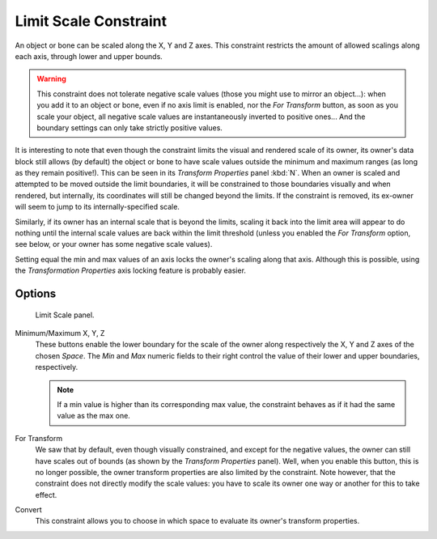 
**********************
Limit Scale Constraint
**********************

An object or bone can be scaled along the X, Y and Z axes.
This constraint restricts the amount of allowed scalings along each axis,
through lower and upper bounds.

.. warning::

   This constraint does not tolerate negative scale values (those you might
   use to mirror an object...): when you add it to an object or bone, even if
   no axis limit is enabled, nor the *For Transform* button, as soon
   as you scale your object, all negative scale values are instantaneously
   inverted to positive ones... And the boundary settings can only take
   strictly positive values.


It is interesting to note that even though the constraint limits the visual and rendered scale
of its owner, its owner's data block still allows (by default)
the object or bone to have scale values outside the minimum and maximum ranges
(as long as they remain positive!).
This can be seen in its *Transform Properties* panel :kbd:`N`.
When an owner is scaled and attempted to be moved outside the limit boundaries,
it will be constrained to those boundaries visually and when rendered, but internally,
its coordinates will still be changed beyond the limits. If the constraint is removed,
its ex-owner will seem to jump to its internally-specified scale.

Similarly, if its owner has an internal scale that is beyond the limits, scaling it back into
the limit area will appear to do nothing until the internal scale values are back within the
limit threshold (unless you enabled the *For Transform* option,
see below, or your owner has some negative scale values).

Setting equal the min and max values of an axis locks the owner's scaling along that axis.
Although this is possible,
using the *Transformation Properties* axis locking feature is probably easier.


Options
=======

.. figure:: /images/constraints-transform-limitscale.jpg
   :width: 296px

   Limit Scale panel.

Minimum/Maximum X, Y, Z
   These buttons enable the lower boundary for the scale of the owner along respectively the X,
   Y and Z axes of the chosen *Space*.
   The *Min* and *Max* numeric fields to their right control the value of their lower and upper
   boundaries, respectively.

   .. note::

      If a min value is higher than its corresponding max value,
      the constraint behaves as if it had the same value as the max one.

For Transform
   We saw that by default, even though visually constrained, and except for the negative values,
   the owner can still have scales out of bounds (as shown by the *Transform Properties* panel).
   Well, when you enable this button, this is no longer possible,
   the owner transform properties are also limited by the constraint.
   Note however, that the constraint does not directly modify the scale values:
   you have to scale its owner one way or another for this to take effect.
Convert
   This constraint allows you to choose in which space to evaluate its owner's transform properties.

.. vimeo:: 171275278
